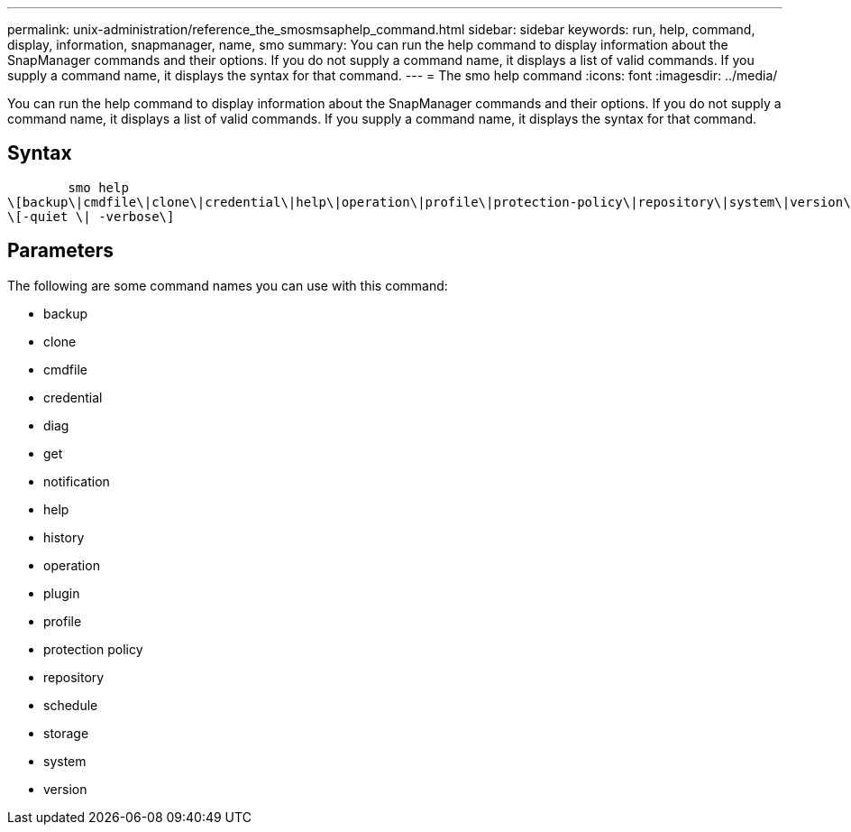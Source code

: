 ---
permalink: unix-administration/reference_the_smosmsaphelp_command.html
sidebar: sidebar
keywords: run, help, command, display, information, snapmanager, name, smo
summary: You can run the help command to display information about the SnapManager commands and their options. If you do not supply a command name, it displays a list of valid commands. If you supply a command name, it displays the syntax for that command.
---
= The smo help command
:icons: font
:imagesdir: ../media/

[.lead]
You can run the help command to display information about the SnapManager commands and their options. If you do not supply a command name, it displays a list of valid commands. If you supply a command name, it displays the syntax for that command.

== Syntax

----

        smo help
\[backup\|cmdfile\|clone\|credential\|help\|operation\|profile\|protection-policy\|repository\|system\|version\|plugin\|diag\|history\|schedule\|notification\|storage\|get\]
\[-quiet \| -verbose\]
----

== Parameters

The following are some command names you can use with this command:

* backup
* clone
* cmdfile
* credential
* diag
* get
* notification
* help
* history
* operation
* plugin
* profile
* protection policy
* repository
* schedule
* storage
* system
* version
